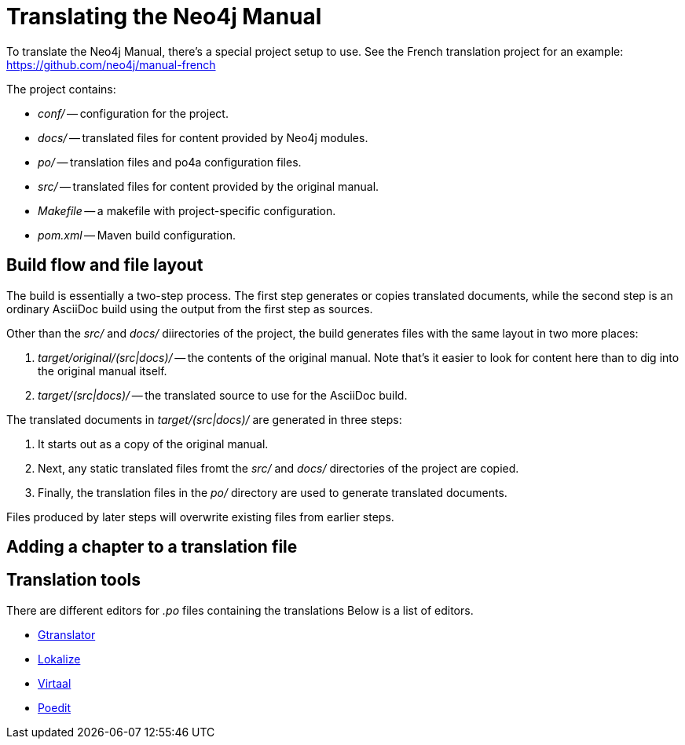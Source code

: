 [[community-translating]]
Translating the Neo4j Manual
===========================

To translate the Neo4j Manual, there's a special project setup to use.
See the French translation project for an example:
https://github.com/neo4j/manual-french

The project contains:

* 'conf/' -- configuration for the project.
* 'docs/' -- translated files for content provided by Neo4j modules.
* 'po/' -- translation files and po4a configuration files.
* 'src/' -- translated files for content provided by the original manual.
* 'Makefile' -- a makefile with project-specific configuration.
* 'pom.xml' -- Maven build configuration.

== Build flow and file layout ==

The build is essentially a two-step process.
The first step generates or copies translated documents, while the second step is an ordinary AsciiDoc build using the output from the first step as sources.

Other than the 'src/' and 'docs/' diirectories of the project, the build generates files with the same layout in two more places:

. 'target/original/(src|docs)/' -- the contents of the original manual. Note that's it easier to look for content here than to dig into the original manual itself.
. 'target/(src|docs)/' -- the translated source to use for the AsciiDoc build.

The translated documents in 'target/(src|docs)/' are generated in three steps:

. It starts out as a copy of the original manual.
. Next, any static translated files fromt the 'src/' and 'docs/' directories of the project are copied.
. Finally, the translation files in the 'po/' directory are used to generate translated documents.

Files produced by later steps will overwrite existing files from earlier steps.


== Adding a chapter to a translation file ==  



== Translation tools ==

There are different editors for '.po' files containing the translations 
Below is a list of editors.

* http://projects.gnome.org/gtranslator/[Gtranslator]
* http://userbase.kde.org/Lokalize[Lokalize]
* http://translate.sourceforge.net/wiki/virtaal/index[Virtaal]
* http://www.poedit.net/[Poedit]


